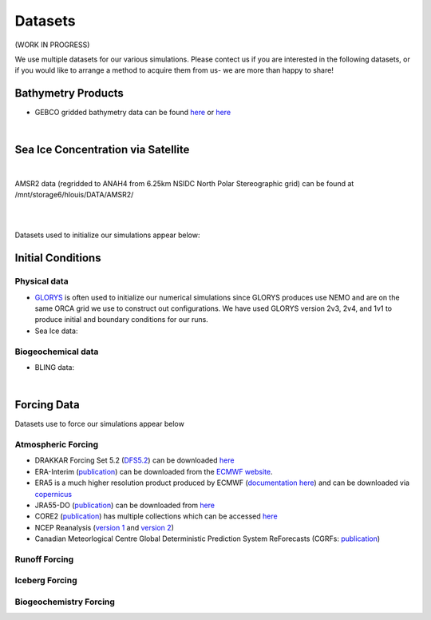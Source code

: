 Datasets
========

(WORK IN PROGRESS)

We use multiple datasets for our various simulations. Please contect us if you are interested in the following datasets, or if you would like to arrange a method to acquire them from us- we are more than happy to share!

Bathymetry Products
-------------------

* GEBCO gridded bathymetry data can be found `here <https://www.gebco.net/>`_ or `here <https://www.bodc.ac.uk/data/hosted_data_systems/gebco_gridded_bathymetry_data/>`_

|

Sea Ice Concentration via Satellite
------------------------------------

|

AMSR2 data (regridded to ANAH4 from 6.25km NSIDC North Polar Stereographic grid) can be found at /mnt/storage6/hlouis/DATA/AMSR2/

|

|
Datasets used to initialize our simulations appear below:

Initial Conditions
------------------

Physical data
^^^^^^^^^^^^^
* `GLORYS <https://www.mercator-ocean.eu/en/ocean-science/glorys/>`_ is often used to initialize our numerical simulations since GLORYS produces use NEMO and are on the same ORCA grid we use to construct out configurations. We have used GLORYS version 2v3, 2v4, and 1v1 to produce initial and boundary conditions for our runs. 

* Sea Ice data:

  
Biogeochemical data
^^^^^^^^^^^^^^^^^^^

* BLING data:

|
Forcing Data
------------

Datasets use to force our simulations appear below


Atmospheric Forcing
^^^^^^^^^^^^^^^^^^^

* DRAKKAR Forcing Set 5.2 (`DFS5.2 <https://www.drakkar-ocean.eu/publications/reports/report_DFS5v3_April2016.pdf>`_) can be downloaded `here <https://ige-meom-opendap.univ-grenoble-alpes.fr/thredds/catalog/meomopendap/extract/FORCING_ATMOSPHERIQUE/DFS5.2/ALL/catalog.html>`_

* ERA-Interim (`publication <https://doi.org/10.1002/qj.828>`_) can be downloaded from the `ECMWF website <https://apps.ecmwf.int/datasets/data/interim-full-daily/levtype=sfc/>`_. 

* ERA5 is a much higher resolution product produced by ECMWF (`documentation here <https://confluence.ecmwf.int/display/CKB/ERA5%3A+data+documentation>`_) and can be downloaded via `copernicus <https://cds.climate.copernicus.eu/#!/search?text=ERA5&type=dataset>`_

* JRA55-DO (`publication <https://doi.org/10.1016/j.ocemod.2018.07.002>`_) can be downloaded from `here <https://esgf-node.llnl.gov/search/esgf-llnl/>`_

* CORE2 (`publication <https://rda.ucar.edu/datasets/ds260.2/docs/OSGC-000-000-003-157.pdf>`_) has multiple collections which can be accessed `here <https://data1.gfdl.noaa.gov/nomads/forms/core/COREv2.html>`_  

* NCEP Reanalysis (`version 1 <https://psl.noaa.gov/data/gridded/data.ncep.reanalysis.html>`_ and `version 2 <https://psl.noaa.gov/data/gridded/data.ncep.reanalysis2.html>`_) 

* Canadian Meteorlogical Centre Global Deterministic Prediction System ReForecasts (CGRFs: `publication <https://doi.org/10.1002/qj.2194>`_) 

Runoff Forcing
^^^^^^^^^^^^^^

Iceberg Forcing
^^^^^^^^^^^^^^^

Biogeochemistry Forcing
^^^^^^^^^^^^^^^^^^^^^^^

